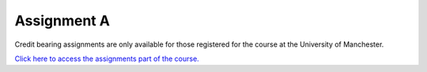 Assignment A
============
Credit bearing assignments are only available for those registered for the course at the University of Manchester. 

`Click here to access the assignments part of the course. <https://friendly-invention-pr7lnwj.pages.github.io/chapters/assignment_a.html>`_